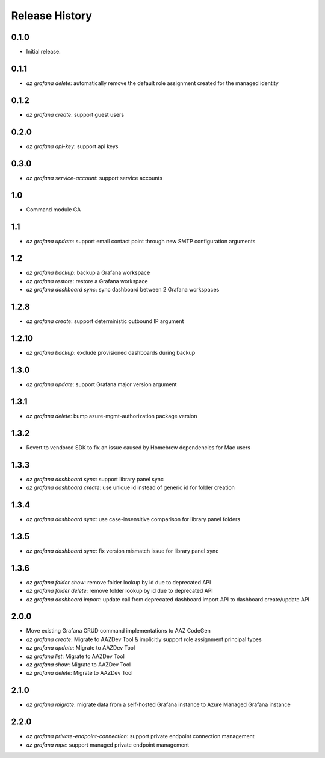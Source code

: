 .. :changelog:

Release History
===============

0.1.0
++++++
* Initial release.

0.1.1
++++++
* `az grafana delete`: automatically remove the default role assignment created for the managed identity

0.1.2
++++++
* `az grafana create`: support guest users

0.2.0
++++++
* `az grafana api-key`: support api keys

0.3.0
++++++
* `az grafana service-account`: support service accounts

1.0
++++++
* Command module GA

1.1
++++++
* `az grafana update`: support email contact point through new SMTP configuration arguments

1.2
++++++
* `az grafana backup`: backup a Grafana workspace
* `az grafana restore`: restore a Grafana workspace
* `az grafana dashboard sync`: sync dashboard between 2 Grafana workspaces

1.2.8
++++++
* `az grafana create`: support deterministic outbound IP argument

1.2.10
++++++
* `az grafana backup`: exclude provisioned dashboards during backup

1.3.0
++++++
* `az grafana update`: support Grafana major version argument

1.3.1
++++++
* `az grafana delete`: bump azure-mgmt-authorization package version

1.3.2
++++++
* Revert to vendored SDK to fix an issue caused by Homebrew dependencies for Mac users

1.3.3
++++++
* `az grafana dashboard sync`: support library panel sync
* `az grafana dashboard create`: use unique id instead of generic id for folder creation

1.3.4
++++++
* `az grafana dashboard sync`: use case-insensitive comparison for library panel folders

1.3.5
++++++
* `az grafana dashboard sync`: fix version mismatch issue for library panel sync

1.3.6
++++++
* `az grafana folder show`: remove folder lookup by id due to deprecated API
* `az grafana folder delete`: remove folder lookup by id due to deprecated API
* `az grafana dashboard import`: update call from deprecated dashboard import API to dashboard create/update API

2.0.0
++++++
* Move existing Grafana CRUD command implementations to AAZ CodeGen
* `az grafana create`: Migrate to AAZDev Tool & implicitly support role assignment principal types
* `az grafana update`: Migrate to AAZDev Tool
* `az grafana list`: Migrate to AAZDev Tool
* `az grafana show`: Migrate to AAZDev Tool
* `az grafana delete`: Migrate to AAZDev Tool

2.1.0
++++++
* `az grafana migrate`: migrate data from a self-hosted Grafana instance to Azure Managed Grafana instance

2.2.0
++++++
* `az grafana private-endpoint-connection`: support private endpoint connection management
* `az grafana mpe`: support managed private endpoint management
